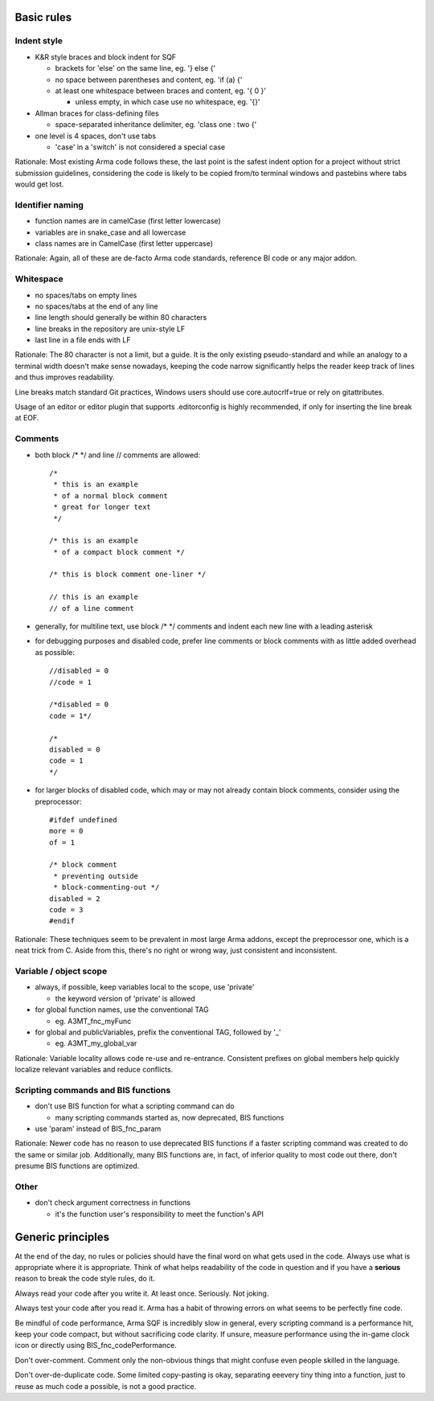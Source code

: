 Basic rules
===========

Indent style
------------

- K&R style braces and block indent for SQF

  - brackets for 'else' on the same line, eg. '} else {'
  - no space between parentheses and content, eg. 'if (a) {'
  - at least one whitespace between braces and content, eg. '{ 0 }'

    - unless empty, in which case use no whitespace, eg. '{}'

- Allman braces for class-defining files

  - space-separated inheritance delimiter, eg. 'class one : two {'

- one level is 4 spaces, don't use tabs

  - 'case' in a 'switch' is not considered a special case

Rationale:
Most existing Arma code follows these, the last point is the safest indent
option for a project without strict submission guidelines, considering the code
is likely to be copied from/to terminal windows and pastebins where tabs would
get lost.

Identifier naming
-----------------

- function names are in camelCase (first letter lowercase)
- variables are in snake_case and all lowercase
- class names are in CamelCase (first letter uppercase)

Rationale:
Again, all of these are de-facto Arma code standards, reference BI code or any
major addon.

Whitespace
----------

- no spaces/tabs on empty lines
- no spaces/tabs at the end of any line
- line length should generally be within 80 characters
- line breaks in the repository are unix-style LF
- last line in a file ends with LF

Rationale:
The 80 character is not a limit, but a guide. It is the only existing
pseudo-standard and while an analogy to a terminal width doesn't make
sense nowadays, keeping the code narrow significantly helps the reader
keep track of lines and thus improves readability.

Line breaks match standard Git practices, Windows users should
use core.autocrlf=true or rely on gitattributes.

Usage of an editor or editor plugin that supports .editorconfig is highly
recommended, if only for inserting the line break at EOF.

Comments
--------

- both block /* */ and line // comments are allowed::

    /*
     * this is an example
     * of a normal block comment
     * great for longer text
     */

    /* this is an example
     * of a compact block comment */

    /* this is block comment one-liner */

    // this is an example
    // of a line comment

- generally, for multiline text, use block /* */ comments and indent each
  new line with a leading asterisk

- for debugging purposes and disabled code, prefer line comments or block
  comments with as little added overhead as possible::

    //disabled = 0
    //code = 1

    /*disabled = 0
    code = 1*/

    /*
    disabled = 0
    code = 1
    */

- for larger blocks of disabled code, which may or may not already contain
  block comments, consider using the preprocessor::

    #ifdef undefined
    more = 0
    of = 1

    /* block comment
     * preventing outside
     * block-commenting-out */
    disabled = 2
    code = 3
    #endif

Rationale:
These techniques seem to be prevalent in most large Arma addons, except the
preprocessor one, which is a neat trick from C. Aside from this, there's no
right or wrong way, just consistent and inconsistent.

Variable / object scope
-----------------------

- always, if possible, keep variables local to the scope, use 'private'

  - the keyword version of 'private' is allowed

- for global function names, use the conventional TAG

  - eg. A3MT_fnc_myFunc

- for global and publicVariables, prefix the conventional TAG, followed by '_'

  - eg. A3MT_my_global_var

Rationale:
Variable locality allows code re-use and re-entrance. Consistent prefixes on
global members help quickly localize relevant variables and reduce conflicts.

Scripting commands and BIS functions
-----------------------------------

- don't use BIS function for what a scripting command can do

  - many scripting commands started as, now deprecated, BIS functions

- use 'param' instead of BIS_fnc_param

Rationale:
Newer code has no reason to use deprecated BIS functions if a faster scripting
command was created to do the same or similar job.
Additionally, many BIS functions are, in fact, of inferior quality to most code
out there, don't presume BIS functions are optimized.

Other
-----

- don't check argument correctness in functions

  - it's the function user's responsibility to meet the function's API


Generic principles
==================

At the end of the day, no rules or policies should have the final word on what
gets used in the code. Always use what is appropriate where it is appropriate.
Think of what helps readability of the code in question and if you have
a **serious** reason to break the code style rules, do it.

Always read your code after you write it. At least once. Seriously. Not joking.

Always test your code after you read it. Arma has a habit of throwing errors
on what seems to be perfectly fine code.

Be mindful of code performance, Arma SQF is incredibly slow in general, every
scripting command is a performance hit, keep your code compact, but without
sacrificing code clarity.
If unsure, measure performance using the in-game clock icon or directly using
BIS_fnc_codePerformance.

Don't over-comment. Comment only the non-obvious things that might confuse
even people skilled in the language.

Don't over-de-duplicate code. Some limited copy-pasting is okay, separating
eeevery tiny thing into a function, just to reuse as much code a possible,
is not a good practice.
